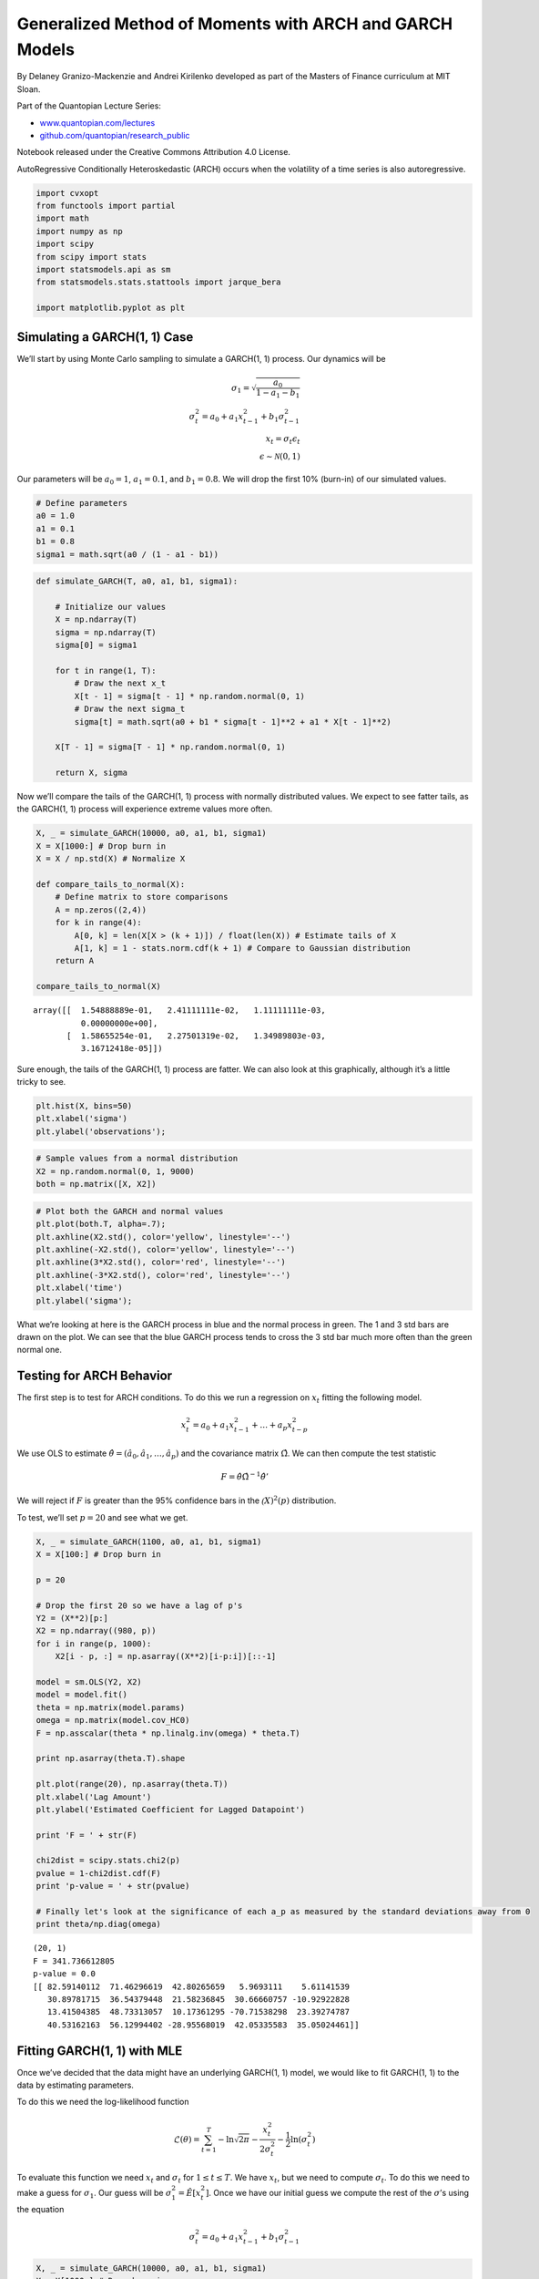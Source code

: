 Generalized Method of Moments with ARCH and GARCH Models
========================================================

By Delaney Granizo-Mackenzie and Andrei Kirilenko developed as part of
the Masters of Finance curriculum at MIT Sloan.

Part of the Quantopian Lecture Series:

-  `www.quantopian.com/lectures <https://www.quantopian.com/lectures>`__
-  `github.com/quantopian/research_public <https://github.com/quantopian/research_public>`__

Notebook released under the Creative Commons Attribution 4.0 License.

AutoRegressive Conditionally Heteroskedastic (ARCH) occurs when the
volatility of a time series is also autoregressive.

.. code:: ipython2

    import cvxopt
    from functools import partial
    import math
    import numpy as np
    import scipy
    from scipy import stats
    import statsmodels.api as sm
    from statsmodels.stats.stattools import jarque_bera
    
    import matplotlib.pyplot as plt

Simulating a GARCH(1, 1) Case
-----------------------------

We’ll start by using Monte Carlo sampling to simulate a GARCH(1, 1)
process. Our dynamics will be

.. math::

   \sigma_1 = \sqrt{\frac{a_0}{1-a_1-b_1}} \\
   \sigma_t^2 = a_0 + a_1 x_{t-1}^2+b_1 \sigma_{t-1}^2 \\
   x_t = \sigma_t \epsilon_t \\
   \epsilon \sim \mathcal{N}(0, 1)

Our parameters will be :math:`a_0 = 1`, :math:`a_1=0.1`, and
:math:`b_1=0.8`. We will drop the first 10% (burn-in) of our simulated
values.

.. code:: ipython2

    # Define parameters
    a0 = 1.0
    a1 = 0.1
    b1 = 0.8
    sigma1 = math.sqrt(a0 / (1 - a1 - b1))

.. code:: ipython2

    def simulate_GARCH(T, a0, a1, b1, sigma1):
        
        # Initialize our values
        X = np.ndarray(T)
        sigma = np.ndarray(T)
        sigma[0] = sigma1
        
        for t in range(1, T):
            # Draw the next x_t
            X[t - 1] = sigma[t - 1] * np.random.normal(0, 1)
            # Draw the next sigma_t
            sigma[t] = math.sqrt(a0 + b1 * sigma[t - 1]**2 + a1 * X[t - 1]**2)
            
        X[T - 1] = sigma[T - 1] * np.random.normal(0, 1)    
        
        return X, sigma

Now we’ll compare the tails of the GARCH(1, 1) process with normally
distributed values. We expect to see fatter tails, as the GARCH(1, 1)
process will experience extreme values more often.

.. code:: ipython2

    X, _ = simulate_GARCH(10000, a0, a1, b1, sigma1)
    X = X[1000:] # Drop burn in
    X = X / np.std(X) # Normalize X
    
    def compare_tails_to_normal(X):
        # Define matrix to store comparisons
        A = np.zeros((2,4))
        for k in range(4):
            A[0, k] = len(X[X > (k + 1)]) / float(len(X)) # Estimate tails of X
            A[1, k] = 1 - stats.norm.cdf(k + 1) # Compare to Gaussian distribution
        return A
    
    compare_tails_to_normal(X)




.. parsed-literal::

    array([[  1.54888889e-01,   2.41111111e-02,   1.11111111e-03,
              0.00000000e+00],
           [  1.58655254e-01,   2.27501319e-02,   1.34989803e-03,
              3.16712418e-05]])



Sure enough, the tails of the GARCH(1, 1) process are fatter. We can
also look at this graphically, although it’s a little tricky to see.

.. code:: ipython2

    plt.hist(X, bins=50)
    plt.xlabel('sigma')
    plt.ylabel('observations');



.. image:: notebook_files/notebook_8_0.png


.. code:: ipython2

    # Sample values from a normal distribution
    X2 = np.random.normal(0, 1, 9000)
    both = np.matrix([X, X2])

.. code:: ipython2

    # Plot both the GARCH and normal values
    plt.plot(both.T, alpha=.7);
    plt.axhline(X2.std(), color='yellow', linestyle='--')
    plt.axhline(-X2.std(), color='yellow', linestyle='--')
    plt.axhline(3*X2.std(), color='red', linestyle='--')
    plt.axhline(-3*X2.std(), color='red', linestyle='--')
    plt.xlabel('time')
    plt.ylabel('sigma');



.. image:: notebook_files/notebook_10_0.png


What we’re looking at here is the GARCH process in blue and the normal
process in green. The 1 and 3 std bars are drawn on the plot. We can see
that the blue GARCH process tends to cross the 3 std bar much more often
than the green normal one.

Testing for ARCH Behavior
-------------------------

The first step is to test for ARCH conditions. To do this we run a
regression on :math:`x_t` fitting the following model.

.. math:: x_t^2 = a_0 + a_1 x_{t-1}^2 + \dots + a_p x_{t-p}^2

We use OLS to estimate
:math:`\hat\theta = (\hat a_0, \hat a_1, \dots, \hat a_p)` and the
covariance matrix :math:`\hat\Omega`. We can then compute the test
statistic

.. math:: F = \hat\theta \hat\Omega^{-1} \hat\theta'

We will reject if :math:`F` is greater than the 95% confidence bars in
the :math:`\mathcal(X)^2(p)` distribution.

To test, we’ll set :math:`p=20` and see what we get.

.. code:: ipython2

    X, _ = simulate_GARCH(1100, a0, a1, b1, sigma1)
    X = X[100:] # Drop burn in
    
    p = 20
    
    # Drop the first 20 so we have a lag of p's
    Y2 = (X**2)[p:]
    X2 = np.ndarray((980, p))
    for i in range(p, 1000):
        X2[i - p, :] = np.asarray((X**2)[i-p:i])[::-1]
    
    model = sm.OLS(Y2, X2)
    model = model.fit()
    theta = np.matrix(model.params)
    omega = np.matrix(model.cov_HC0)
    F = np.asscalar(theta * np.linalg.inv(omega) * theta.T)
    
    print np.asarray(theta.T).shape
    
    plt.plot(range(20), np.asarray(theta.T))
    plt.xlabel('Lag Amount')
    plt.ylabel('Estimated Coefficient for Lagged Datapoint')
    
    print 'F = ' + str(F)
    
    chi2dist = scipy.stats.chi2(p)
    pvalue = 1-chi2dist.cdf(F)
    print 'p-value = ' + str(pvalue)
    
    # Finally let's look at the significance of each a_p as measured by the standard deviations away from 0
    print theta/np.diag(omega)


.. parsed-literal::

    (20, 1)
    F = 341.736612805
    p-value = 0.0
    [[ 82.59140112  71.46296619  42.80265659   5.9693111    5.61141539
       30.89781715  36.54379448  21.58236845  30.66660757 -10.92922828
       13.41504385  48.73313057  10.17361295 -70.71538298  23.39274787
       40.53162163  56.12994402 -28.95568019  42.05335583  35.05024461]]



.. image:: notebook_files/notebook_13_1.png


Fitting GARCH(1, 1) with MLE
----------------------------

Once we’ve decided that the data might have an underlying GARCH(1, 1)
model, we would like to fit GARCH(1, 1) to the data by estimating
parameters.

To do this we need the log-likelihood function

.. math:: \mathcal{L}(\theta) = \sum_{t=1}^T - \ln \sqrt{2\pi} - \frac{x_t^2}{2\sigma_t^2} - \frac{1}{2}\ln(\sigma_t^2)

To evaluate this function we need :math:`x_t` and :math:`\sigma_t` for
:math:`1 \leq t \leq T`. We have :math:`x_t`, but we need to compute
:math:`\sigma_t`. To do this we need to make a guess for
:math:`\sigma_1`. Our guess will be :math:`\sigma_1^2 = \hat E[x_t^2]`.
Once we have our initial guess we compute the rest of the
:math:`\sigma`\ ’s using the equation

.. math:: \sigma_t^2 = a_0 + a_1 x_{t-1}^2 + b_1\sigma_{t-1}^2

.. code:: ipython2

    X, _ = simulate_GARCH(10000, a0, a1, b1, sigma1)
    X = X[1000:] # Drop burn in

.. code:: ipython2

    # Here's our function to compute the sigmas given the initial guess
    def compute_squared_sigmas(X, initial_sigma, theta):
        
        a0 = theta[0]
        a1 = theta[1]
        b1 = theta[2]
        
        T = len(X)
        sigma2 = np.ndarray(T)
        
        sigma2[0] = initial_sigma ** 2
        
        for t in range(1, T):
            # Here's where we apply the equation
            sigma2[t] = a0 + a1 * X[t-1]**2 + b1 * sigma2[t-1]
        
        return sigma2

Let’s look at the sigmas we just generated.

.. code:: ipython2

    plt.plot(range(len(X)), compute_squared_sigmas(X, np.sqrt(np.mean(X**2)), (1, 0.5, 0.5)))
    plt.xlabel('Time')
    plt.ylabel('Sigma');



.. image:: notebook_files/notebook_18_0.png


Now that we can compute the :math:`\sigma_t`\ ’s, we’ll define the
actual log likelihood function. This function will take as input our
observations :math:`x` and :math:`\theta` and return
:math:`-\mathcal{L}(\theta)`. It is important to note that we return the
negative log likelihood, as this way our numerical optimizer can
minimize the function while maximizing the log likelihood.

Note that we are constantly re-computing the :math:`\sigma_t`\ ’s in
this function.

.. code:: ipython2

    def negative_log_likelihood(X, theta):
        
        T = len(X)
        
        # Estimate initial sigma squared
        initial_sigma = np.sqrt(np.mean(X ** 2))
        
        # Generate the squared sigma values
        sigma2 = compute_squared_sigmas(X, initial_sigma, theta)
        
        # Now actually compute
        return -sum(
            [-np.log(np.sqrt(2.0 * np.pi)) -
            (X[t] ** 2) / (2.0 * sigma2[t]) -
            0.5 * np.log(sigma2[t]) for
             t in range(T)]
        )

Now we perform numerical optimization to find our estimate for

.. math:: \hat\theta = \arg \max_{(a_0, a_1, b_1)}\mathcal{L}(\theta) = \arg \min_{(a_0, a_1, b_1)}-\mathcal{L}(\theta)

We have some constraints on this

.. math:: a_1 \geq 0, b_1 \geq 0, a_1+b_1 < 1

.. code:: ipython2

    # Make our objective function by plugging X into our log likelihood function
    objective = partial(negative_log_likelihood, X)
    
    # Define the constraints for our minimizer
    def constraint1(theta):
        return np.array([1 - (theta[1] + theta[2])])
    
    def constraint2(theta):
        return np.array([theta[1]])
    
    def constraint3(theta):
        return np.array([theta[2]])
    
    cons = ({'type': 'ineq', 'fun': constraint1},
            {'type': 'ineq', 'fun': constraint2},
            {'type': 'ineq', 'fun': constraint3})
    
    # Actually do the minimization
    result = scipy.optimize.minimize(objective, (1, 0.5, 0.5),
                            method='SLSQP',
                            constraints = cons)
    theta_mle = result.x
    print 'theta MLE: ' + str(theta_mle)


.. parsed-literal::

    theta MLE: [ 0.89882685  0.10272342  0.81126578]


Now we would like a way to check our estimate. We’ll look at two things:

1. How fat are the tails of the residuals.
2. How normal are the residuals under the Jarque-Bera normality test.

We’ll do both in our ``check_theta_estimate`` function.

.. code:: ipython2

    def check_theta_estimate(X, theta_estimate):
        initial_sigma = np.sqrt(np.mean(X ** 2))
        sigma = np.sqrt(compute_squared_sigmas(X, initial_sigma, theta_estimate))
        epsilon = X / sigma
        print 'Tails table'
        print compare_tails_to_normal(epsilon / np.std(epsilon))
        print ''
        
        _, pvalue, _, _ = jarque_bera(epsilon)
        print 'Jarque-Bera probability normal: ' + str(pvalue)
        
    check_theta_estimate(X, theta_mle)


.. parsed-literal::

    Tails table
    [[  1.58888889e-01   2.31111111e-02   1.22222222e-03   0.00000000e+00]
     [  1.58655254e-01   2.27501319e-02   1.34989803e-03   3.16712418e-05]]
    
    Jarque-Bera probability normal: 0.547561671115


GMM for Estimating GARCH(1, 1) Parameters
-----------------------------------------

We’ve just computed an estimate using MLE, but we can also use
Generalized Method of Moments (GMM) to estimate the GARCH(1, 1)
parameters.

To do this we need to define our moments. We’ll use 4.

1. The residual :math:`\hat\epsilon_t = x_t / \hat\sigma_t`
2. The variance of the residual :math:`\hat\epsilon_t^2`
3. The skew moment
   :math:`\mu_3/\hat\sigma_t^3 = (\hat\epsilon_t - E[\hat\epsilon_t])^3 / \hat\sigma_t^3`
4. The kurtosis moment
   :math:`\mu_4/\hat\sigma_t^4 = (\hat\epsilon_t - E[\hat\epsilon_t])^4 / \hat\sigma_t^4`

.. code:: ipython2

    # The n-th standardized moment
    # skewness is 3, kurtosis is 4
    def standardized_moment(x, mu, sigma, n):
        return ((x - mu) ** n) / (sigma ** n)

GMM now has three steps.

Start with :math:`W` as the identity matrix.

1. Estimate :math:`\hat\theta_1` by using numerical optimization to
   minimize

.. math:: \min_{\theta \in \Theta} \left(\frac{1}{T} \sum_{t=1}^T g(x_t, \hat\theta)\right)' W \left(\frac{1}{T}\sum_{t=1}^T g(x_t, \hat\theta)\right)

2. Recompute :math:`W` based on the covariances of the estimated
   :math:`\theta`. (Focus more on parameters with explanatory power)

.. math:: \hat W_{i+1} = \left(\frac{1}{T}\sum_{t=1}^T g(x_t, \hat\theta_i)g(x_t, \hat\theta_i)'\right)^{-1}

3. Repeat until :math:`|\hat\theta_{i+1} - \hat\theta_i| < \epsilon` or
   we reach an iteration threshold.

Initialize :math:`W` and :math:`T` and define the objective function we
need to minimize.

.. code:: ipython2

    def gmm_objective(X, W, theta):
        # Compute the residuals for X and theta
        initial_sigma = np.sqrt(np.mean(X ** 2))
        sigma = np.sqrt(compute_squared_sigmas(X, initial_sigma, theta))
        e = X / sigma
        
        # Compute the mean moments
        m1 = np.mean(e)
        m2 = np.mean(e ** 2) - 1
        m3 = np.mean(standardized_moment(e, np.mean(e), np.std(e), 3))
        m4 = np.mean(standardized_moment(e, np.mean(e), np.std(e), 4) - 3)
        
        G = np.matrix([m1, m2, m3, m4]).T
        
        return np.asscalar(G.T * W * G)
    
    def gmm_variance(X, theta):
        # Compute the residuals for X and theta    
        initial_sigma = np.sqrt(np.mean(X ** 2))
        sigma = np.sqrt(compute_squared_sigmas(X, initial_sigma, theta))
        e = X / sigma
    
        # Compute the squared moments
        m1 = e ** 2
        m2 = (e ** 2 - 1) ** 2
        m3 = standardized_moment(e, np.mean(e), np.std(e), 3) ** 2
        m4 = (standardized_moment(e, np.mean(e), np.std(e), 4) - 3) ** 2
        
        # Compute the covariance matrix g * g'
        T = len(X)
        s = np.ndarray((4, 1))
        for t in range(T):
            G = np.matrix([m1[t], m2[t], m3[t], m4[t]]).T
            s = s + G * G.T
        
        return s / T

Now we’re ready to the do the iterated minimization step.

.. code:: ipython2

    # Initialize GMM parameters
    W = np.identity(4)
    gmm_iterations = 10
    
    # First guess
    theta_gmm_estimate = theta_mle
    
    # Perform iterated GMM
    for i in range(gmm_iterations):
        # Estimate new theta
        objective = partial(gmm_objective, X, W)
        result = scipy.optimize.minimize(objective, theta_gmm_estimate, constraints=cons)
        theta_gmm_estimate = result.x
        print 'Iteration ' + str(i) + ' theta: ' + str(theta_gmm_estimate)
        
        # Recompute W
        W = np.linalg.inv(gmm_variance(X, theta_gmm_estimate))
        
    
    check_theta_estimate(X, theta_gmm_estimate)


.. parsed-literal::

    Iteration 0 theta: [ 0.898825    0.10283861  0.81129305]
    Iteration 1 theta: [ 0.89881434  0.1027472   0.81118925]
    Iteration 2 theta: [ 0.89881434  0.1027472   0.81118925]
    Iteration 3 theta: [ 0.89881434  0.1027472   0.81118925]
    Iteration 4 theta: [ 0.89881434  0.1027472   0.81118925]
    Iteration 5 theta: [ 0.89881434  0.1027472   0.81118925]
    Iteration 6 theta: [ 0.89881434  0.1027472   0.81118925]
    Iteration 7 theta: [ 0.89881434  0.1027472   0.81118925]
    Iteration 8 theta: [ 0.89881434  0.1027472   0.81118925]
    Iteration 9 theta: [ 0.89881434  0.1027472   0.81118925]
    Tails table
    [[  1.58888889e-01   2.32222222e-02   1.22222222e-03   0.00000000e+00]
     [  1.58655254e-01   2.27501319e-02   1.34989803e-03   3.16712418e-05]]
    
    Jarque-Bera probability normal: 0.547586182431


Predicting the Future: How to actually use what we’ve done
----------------------------------------------------------

Now that we’ve fitted a model to our observations, we’d like to be able
to predict what the future volatility will look like. To do this, we can
just simulate more values using our original GARCH dynamics and the
estimated parameters.

The first thing we’ll do is compute an initial :math:`\sigma_t`. We’ll
compute our squared sigmas and take the last one.

.. code:: ipython2

    sigma_hats = np.sqrt(compute_squared_sigmas(X, np.sqrt(np.mean(X**2)), theta_mle))
    initial_sigma = sigma_hats[-1]
    initial_sigma




.. parsed-literal::

    2.9977470389171796



Now we’ll just sample values walking forward.

.. code:: ipython2

    a0_estimate = theta_gmm_estimate[0]
    a1_estimate = theta_gmm_estimate[1]
    b1_estimate = theta_gmm_estimate[2]
    
    X_forecast, sigma_forecast = simulate_GARCH(100, a0_estimate, a1_estimate, b1_estimate, initial_sigma)

.. code:: ipython2

    plt.plot(range(-100, 0), X[-100:], 'b-')
    plt.plot(range(-100, 0), sigma_hats[-100:], 'r-')
    plt.plot(range(0, 100), X_forecast, 'b--')
    plt.plot(range(0, 100), sigma_forecast, 'r--')
    plt.xlabel('Time')
    plt.legend(['X', 'sigma']);



.. image:: notebook_files/notebook_35_0.png


One should note that because we are moving foward using a random walk,
this analysis is supposed to give us a sense of the magnitude of sigma
and therefore the risk we could face. It is not supposed to accurately
model future values of X. In practice you would probably want to use
Monte Carlo sampling to generate thousands of future scenarios, and then
look at the potential range of outputs. We’ll try that now. Keep in mind
that this is a fairly simplistic way of doing this analysis, and that
better techniques, such as Bayesian cones, exist.

.. code:: ipython2

    plt.plot(range(-100, 0), X[-100:], 'b-')
    plt.plot(range(-100, 0), sigma_hats[-100:], 'r-')
    plt.xlabel('Time')
    plt.legend(['X', 'sigma'])
    
    
    max_X = [-np.inf]
    min_X = [np.inf]
    for i in range(100):
        X_forecast, sigma_forecast = simulate_GARCH(100, a0_estimate, a1_estimate, b1_estimate, initial_sigma)
        if max(X_forecast) > max(max_X):
            max_X = X_forecast
        elif min(X_forecast) < min(max_X):
            min_X = X_forecast
        plt.plot(range(0, 100), X_forecast, 'b--', alpha=0.05)
        plt.plot(range(0, 100), sigma_forecast, 'r--', alpha=0.05)
    
    # Draw the most extreme X values specially
    plt.plot(range(0, 100), max_X, 'g--', alpha=1.0)
    plt.plot(range(0, 100), min_X, 'g--', alpha=1.0);



.. image:: notebook_files/notebook_37_0.png


*This presentation is for informational purposes only and does not
constitute an offer to sell, a solicitation to buy, or a recommendation
for any security; nor does it constitute an offer to provide investment
advisory or other services by Quantopian, Inc. (“Quantopian”). Nothing
contained herein constitutes investment advice or offers any opinion
with respect to the suitability of any security, and any views expressed
herein should not be taken as advice to buy, sell, or hold any security
or as an endorsement of any security or company. In preparing the
information contained herein, Quantopian, Inc. has not taken into
account the investment needs, objectives, and financial circumstances of
any particular investor. Any views expressed and data illustrated herein
were prepared based upon information, believed to be reliable, available
to Quantopian, Inc. at the time of publication. Quantopian makes no
guarantees as to their accuracy or completeness. All information is
subject to change and may quickly become unreliable for various reasons,
including changes in market conditions or economic circumstances.*
